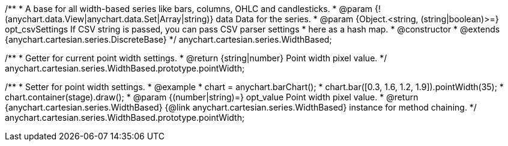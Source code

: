 /**
 * A base for all width-based series like bars, columns, OHLC and candlesticks.
 * @param {!(anychart.data.View|anychart.data.Set|Array|string)} data Data for the series.
 * @param {Object.<string, (string|boolean)>=} opt_csvSettings If CSV string is passed, you can pass CSV parser settings
 *    here as a hash map.
 * @constructor
 * @extends {anychart.cartesian.series.DiscreteBase}
 */
anychart.cartesian.series.WidthBased;

/**
 * Getter for current point width settings.
 * @return {string|number} Point width pixel value.
 */
anychart.cartesian.series.WidthBased.prototype.pointWidth;

/**
 * Setter for point width settings.
 * @example
 * chart = anychart.barChart();
 * chart.bar([0.3, 1.6, 1.2, 1.9]).pointWidth(35);
 * chart.container(stage).draw();
 * @param {(number|string)=} opt_value Point width pixel value.
 * @return {anychart.cartesian.series.WidthBased} {@link anychart.cartesian.series.WidthBased} instance for method chaining.
 */
anychart.cartesian.series.WidthBased.prototype.pointWidth;


